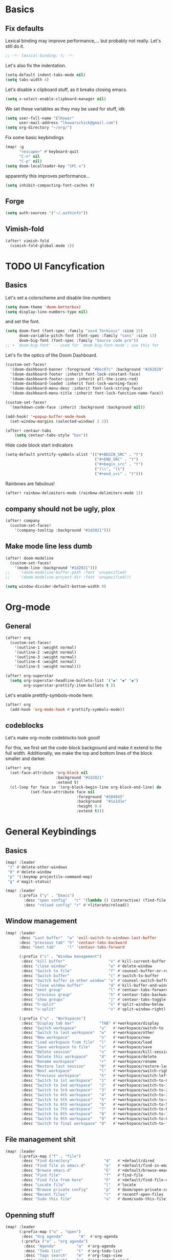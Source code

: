 * Basics
** Fix defaults
Lexical binding may improve performance,... but probably not really.
Let's still do it.

#+begin_src emacs-lisp
;; -*- lexical-binding: t; -*-
#+end_src

Let's also fix the indentation.
#+begin_src emacs-lisp
(setq-default indent-tabs-mode nil)
(setq tabs-width 4)

#+end_src

Let's disable x clipboard stuff, as it breaks closing emacs.
#+BEGIN_SRC emacs-lisp
(setq x-select-enable-clipboard-manager nil)
#+end_src

We set these variables as they may be used for stuff, idk
#+BEGIN_SRC emacs-lisp
(setq user-full-name "ElKowar"
      user-mail-address "lkowarschick@gmail.com")
(setq org-directory "~/org/")
#+end_src

Fix some basic keybindings
#+BEGIN_SRC emacs-lisp
(map! :g
      "<escape>" #'keyboard-quit
      "C-n" nil
      "C-p" nil)
(setq doom-localleader-key "SPC x")
#+end_src

apparently this improves performance...
#+BEGIN_SRC emacs-lisp
(setq inhibit-compacting-font-caches t)
#+end_src

** Forge

#+BEGIN_SRC emacs-lisp
(setq auth-sources '("~/.authinfo"))
#+END_SRC
** Vimish-fold
#+BEGIN_SRC emacs-lisp
(after! vimish-fold
  (vimish-fold-global-mode 1))
#+END_SRC

* TODO UI Fancyfication
** Basics
Let's set a colorscheme and disable line-numbers
#+BEGIN_SRC emacs-lisp
(setq doom-theme 'doom-betterbox)
(setq display-line-numbers-type nil)
#+END_SRC

and set the font.
#+BEGIN_SRC emacs-lisp
(setq doom-font (font-spec :family "xos4 Terminus" :size 15)
      doom-variable-pitch-font (font-spec :family "sans" :size 13)
      doom-big-font (font-spec :family "Source code pro"))
;; + `doom-big-font' -- used for `doom-big-font-mode'; use this for
#+end_src

Let's fix the optics of the Doom Dashboard.
#+BEGIN_SRC emacs-lisp
(custom-set-faces!
  '(doom-dashboard-banner :foreground "#8ec07c" :background "#282828" :weight bold)
  '(doom-dashboard-footer :inherit font-lock-constant-face)
  '(doom-dashboard-footer-icon :inherit all-the-icons-red)
  '(doom-dashboard-loaded :inherit font-lock-warning-face)
  '(doom-dashboard-menu-desc :inherit font-lock-string-face)
  '(doom-dashboard-menu-title :inherit font-lock-function-name-face))
#+END_SRC


#+BEGIN_SRC emacs-lisp
(custom-set-faces!
  '(markdown-code-face :inherit :background :background nil))

(add-hook! '+popup-buffer-mode-hook
  (set-window-margins (selected-window) 2 2))

(after! centaur-tabs
    (setq centaur-tabs-style "box"))
#+END_SRC

Hide code block start indicators
#+BEGIN_SRC emacs-lisp
(setq-default prettify-symbols-alist '(("#+BEGIN_SRC" . "†")
                                       ("#+END_SRC" . "†")
                                       ("#+begin_src" . "†")
                                       ("(\\", "(λ")
                                       ("#+end_src" . "†")))
#+END_SRC


Rainbows are fabulous!
#+begin_src emacs-lisp
(after! rainbow-delimiters-mode (rainbow-delimiters-mode 1))
#+end_src

** company should not be ugly, plox

#+BEGIN_SRC emacs-lisp
(after! company
  (custom-set-faces!
    '(company-tooltip :background "#1d2021")))
#+END_SRC

** Make mode line less dumb
#+BEGIN_SRC emacs-lisp
(after! doom-modeline
  (custom-set-faces!
    '(mode-line :background "#1d2021")))
;;    '(doom-modeline-buffer-path :font 'unspecified)
;;    '(doom-modeline-project-dir :font 'unspecified)))

(setq window-divider-default-bottom-width 0)

#+END_SRC

* Org-mode
** General

#+BEGIN_SRC emacs-lisp
(after! org
  (custom-set-faces!
    '(outline-1 :weight normal)
    '(outline-2 :weight normal)
    '(outline-3 :weight normal)
    '(outline-4 :weight normal)
    '(outline-5 :weight normal)))
#+END_SRC

#+BEGIN_SRC emacs-lisp
(after! org-superstar
  (setq org-superstar-headline-bullets-list '("◆" "◆" "◆")
        org-superstar-prettify-item-bullets t ))

#+END_SRC


Let's enable prettify-symbols-mode here:
#+BEGIN_SRC emacs-lisp
(after! org
  (add-hook 'org-mode-hook #'prettify-symbols-mode))
#+END_SRC


** codeblocks
Let's make org-mode codeblocks look good!

For this, we first set the code-block background and make it extend to the full width.
Additionally, we make the top and bottom lines of the block smaller and darker.
#+begin_src emacs-lisp
(after! org
  (set-face-attribute 'org-block nil
                      :background "#1d2021"
                      :extend t)
  (cl-loop for face in '(org-block-begin-line org-block-end-line) do
           (set-face-attribute face nil
                               :foreground "#504945"
                               :background  "#1a1d1e"
                               :height 0.8
                               :extend t)))
#+end_src

* General Keybindings
** Basics
#+BEGIN_SRC emacs-lisp
(map! :leader
 "1" #'delete-other-windows
 "0" #'delete-window
 "p" '(:keymap projectile-command-map)
 "g" #'magit-status)

(map! :leader
      (:prefix ("y" . "Emacs")
        :desc "open config"   "c" '(lambda () (interactive) (find-file "~/.doom.d/config.org"))
        :desc "reload config" "r" #'+literate/reload))
#+END_SRC
** Window management
#+BEGIN_SRC emacs-lisp
(map! :leader
      :desc "Last buffer"  "w" 'evil-switch-to-windows-last-buffer
      :desc "previous tab" "h" 'centaur-tabs-backward
      :desc "next tab"     "l" 'centaur-tabs-forward

      (:prefix ("c" . "Window management")
       :desc "kill buffer"                   "x" #'kill-current-buffer
       :desc "close window"                  "w" #'delete-window
       :desc "Switch to file"                "f" #'counsel-buffer-or-recentf
       :desc "Switch buffer"                 "c" #'switch-to-buffer
       :desc "Switch buffer in other window" "o" #'counsel-switch-buffer-other-window
       :desc "close window buffer"           "d" #'kill-buffer-and-window
       :desc "next group"                    "l" #'centaur-tabs-forward-group
       :desc "previous group"                "h" #'centaur-tabs-backward-group
       :desc "show groups"                   "j" #'centaur-tabs-toggle-groups
       :desc "h-split"                       "s" #'split-window-below
       :desc "v-split"                       "v" #'split-window-right)

      (:prefix ("u" . "Workspaces")
       :desc "Display tab bar"           "TAB" #'+workspace/display
       :desc "Switch workspace"          "u"   #'+workspace/switch-to
       :desc "Switch to last workspace"  "w"   #'+workspace/other
       :desc "New workspace"             "n"   #'+workspace/new
       :desc "Load workspace from file"  "l"   #'+workspace/load
       :desc "Save workspace to file"    "s"   #'+workspace/save
       :desc "Delete session"            "x"   #'+workspace/kill-session
       :desc "Delete this workspace"     "d"   #'+workspace/delete
       :desc "Rename workspace"          "r"   #'+workspace/rename
       :desc "Restore last session"      "R"   #'+workspace/restore-last-session
       :desc "Next workspace"            "l"   #'+workspace/switch-right
       :desc "Previous workspace"        "h"   #'+workspace/switch-left
       :desc "Switch to 1st workspace"   "1"   #'+workspace/switch-to-0
       :desc "Switch to 2nd workspace"   "2"   #'+workspace/switch-to-1
       :desc "Switch to 3rd workspace"   "3"   #'+workspace/switch-to-2
       :desc "Switch to 4th workspace"   "4"   #'+workspace/switch-to-3
       :desc "Switch to 5th workspace"   "5"   #'+workspace/switch-to-4
       :desc "Switch to 6th workspace"   "6"   #'+workspace/switch-to-5
       :desc "Switch to 7th workspace"   "7"   #'+workspace/switch-to-6
       :desc "Switch to 8th workspace"   "8"   #'+workspace/switch-to-7
       :desc "Switch to 9th workspace"   "9"   #'+workspace/switch-to-8
       :desc "Switch to final workspace" "0"   #'+workspace/switch-to-final))
#+END_SRC
** File management shit
#+begin_src emacs-lisp
(map! :leader
      (:prefix-map ("f" . "file")
       :desc "Find directory"              "d"   #'+default/dired
       :desc "Find file in emacs.d"        "e"   #'+default/find-in-emacsd
       :desc "Browse emacs.d"              "E"   #'+default/browse-emacsd
       :desc "Find file"                   "f"   #'find-file
       :desc "Find file from here"         "F"   #'+default/find-file-under-here
       :desc "Locate file"                 "l"   #'locate
       :desc "Browse private config"       "p"   #'doom/open-private-config
       :desc "Recent files"                "r"   #'recentf-open-files
       :desc "Sudo this file"              "u"   #'doom/sudo-this-file))
#+end_src

** Openning stuff
#+BEGIN_SRC emacs-lisp
(map! :leader
      (:prefix-map ("o" . "open")
       :desc "Org agenda"       "A"  #'org-agenda
       (:prefix ("a" . "org agenda")
        :desc "Agenda"         "a"  #'org-agenda
        :desc "Todo list"      "t"  #'org-todo-list
        :desc "Tags search"    "m"  #'org-tags-view
        :desc "View search"    "v"  #'org-search-view)
       :desc "Default browser"    "b"  #'browse-url-of-file
       :desc "Start debugger"     "d"  #'+debugger/start
       :desc "New frame"          "f"  #'make-frame
       :desc "REPL"               "r"  #'+eval/open-repl-other-window
       :desc "REPL (same window)" "R"  #'+eval/open-repl-same-window
       :desc "Dired"              "-"  #'dired-jump
       (:when (featurep! :ui neotree)
        :desc "Project sidebar"              "p" #'+neotree/open
        :desc "Find file in project sidebar" "P" #'+neotree/find-this-file)
       (:when (featurep! :ui treemacs)
        :desc "Project sidebar" "p" #'+treemacs/toggle
        :desc "Find file in project sidebar" "P" #'treemacs-find-file)
       (:when (featurep! :term shell)
        :desc "Toggle shell popup"    "t" #'+shell/toggle
        :desc "Open shell here"       "T" #'+shell/here)
       (:when (featurep! :term term)
        :desc "Toggle terminal popup" "t" #'+term/toggle
        :desc "Open terminal here"    "T" #'+term/here)
       (:when (featurep! :term vterm)
        :desc "Toggle vterm popup"    "t" #'+vterm/toggle
        :desc "Open vterm here"       "T" #'+vterm/here)
       (:when (featurep! :term eshell)
        :desc "Toggle eshell popup"   "e" #'+eshell/toggle
        :desc "Open eshell here"      "E" #'+eshell/here)))
#+END_SRC

** Project shit

#+BEGIN_SRC emacs-lisp
(map! :leader
      (:prefix-map ("p" . "project")
       :desc "Browse project"               "." #'+default/browse-project
       :desc "Run cmd in project root"      "!" #'projectile-run-shell-command-in-root
       :desc "Add new project"              "a" #'projectile-add-known-project
       :desc "Switch to project buffer"     "b" #'projectile-switch-to-buffer
       :desc "Compile in project"           "c" #'projectile-compile-project
       :desc "Repeat last command"          "C" #'projectile-repeat-last-command
       :desc "Remove known project"         "d" #'projectile-remove-known-project
       :desc "Discover projects in folder"  "D" #'+default/discover-projects
       :desc "Edit project .dir-locals"     "e" #'projectile-edit-dir-locals
       :desc "Find file in project"         "f" #'projectile-find-file
       :desc "Find file in other project"   "F" #'doom/find-file-in-other-project
       :desc "Configure project"            "g" #'projectile-configure-project
       :desc "Invalidate project cache"     "i" #'projectile-invalidate-cache
       :desc "Kill project buffers"         "k" #'projectile-kill-buffers
       :desc "Find other file"              "o" #'projectile-find-other-file
       :desc "Switch project"               "p" #'projectile-switch-project
       :desc "Find recent project files"    "r" #'projectile-recentf
       :desc "Run project"                  "R" #'projectile-run-project
       :desc "Save project files"           "s" #'projectile-save-project-buffers
       :desc "List project todos"           "t" #'magit-todos-list
       :desc "Test project"                 "T" #'projectile-test-project
       :desc "Pop up scratch buffer"        "x" #'doom/open-project-scratch-buffer))
#+END_SRC

** Toggle stuff
#+BEGIN_SRC emacs-lisp
(map! :leader
      (:prefix-map ("t" . "toggle")
       :desc "Big mode"                     "b" #'doom-big-font-mode
       (:when (featurep! :checkers syntax)
        :desc "Flycheck"                   "f" #'flycheck-mode)
       :desc "Frame fullscreen"             "F" #'toggle-frame-fullscreen
       :desc "Evil goggles"                 "g" #'evil-goggles-mode
       (:when (featurep! :ui indent-guides)
        :desc "Indent guides"              "i" #'highlight-indent-guides-mode)
       :desc "Indent style"                 "I" #'doom/toggle-indent-style
       :desc "Line numbers"                 "l" #'doom/toggle-line-numbers
       (:when (featurep! :checkers spell +flyspell)
        :desc "Spell checker"              "s" #'flyspell-mode)
       (:when (featurep! :ui zen)
        :desc "Zen mode"                   "z" #'writeroom-mode)))
#+END_SRC

** Insert shit
#+BEGIN_SRC emacs-lisp
(map! :leader
      (:prefix-map ("i" . "insert")
       :desc "Emoji"                 "e" #'emojify-insert-emoji
       :desc "Current file name"     "f" #'+default/insert-file-path
       :desc "Current file path"     "F" (cmd!! #'+default/insert-file-path t)
       :desc "From evil register"    "r" #'evil-ex-registers
       :desc "Snippet"               "s" #'yas-insert-snippet
       :desc "Unicode"               "u" #'unicode-chars-list-chars
       :desc "From clipboard"        "y" #'+default/yank-pop))
#+END_SRC
** Other fixup
*** Counsel keybindings for left/right-arrow when navigating directories

When selecting files in counsel, left/right arrow should move through the file hierarchy
#+BEGIN_SRC emacs-lisp
(map! :map ivy-minibuffer-map
      "<right>" (lambda () (interactive) (if ivy--directory (ivy-alt-done) (forward-char)))
      "<left>" (lambda () (interactive) (if ivy--directory (ivy-backward-kill-word) (backward-char)))
      "S-RET"   #'ivy-call
      "C-RET"   #'ivy-immediately-done)

(after! ivy
  (setq ivy-extra-directories '()))

#+END_SRC

* lsp stuff

#+BEGIN_SRC emacs-lisp
(after! rustic
  (setq rustic-lsp-server 'rust-analyzer)
  (add-hook 'flycheck-mode-hook  #'flycheck-rust-setup))

;;(after! flycheck
;;  (add-hook 'flycheck-mode-hook #'flycheck-inline-mode))
;;  (setq flycheck-inline-display-function
;;      (lambda (msg pos)
;;        (let* ((ov (quick-peek-overlay-ensure-at pos))
;;               (contents (quick-peek-overlay-contents ov)))
;;          (setf (quick-peek-overlay-contents ov)
;;                (concat contents (when contents "\n") msg))
;;          (quick-peek-update ov)))
;;      flycheck-inline-clear-function #'quick-peek-hide))

(after! company
        (map! :i "C-SPC" #'company-complete)
        (map! :map company-active-map
              "C-n" #'company-select-next
              "C-p" #'company-select-previous)
        (map! :map company-search-map
              "C-n" #'company-select-next
              "C-p" #'company-select-previous))




(after! lsp-ui
  (setq lsp-ui-doc-enable 1)
  (setq lsp-ui-doc-position 'at-point)
  (setq lsp-ui-doc-show-with-cursor nil)
  (setq lsp-ui-doc-max-width 200)
  (setq lsp-ui-doc-max-height 50)
  (setq lsp-ui-doc-use-webkit nil)
  (setq lsp-ui-doc-border 'unspecified)
  (setq lsp-ui-peek-enable 1))


(flycheck-popup-tip-mode 1)


;; NOTE: lsp-workspace-folders-remove
(after! lsp-haskell
  (setq lsp-haskell-server-path "haskell-language-server-wrapper"))

(custom-set-faces!
  '(font-lock-doc-face :foreground "#928374"))

#+END_SRC

** Basics
#+BEGIN_SRC emacs-lisp
(after! lsp-mode
  (setq lsp-enable-semantic-highlighting t)
  (setq lsp-enable-indentation t)
  (setq lsp-enable-folding nil)
  (setq lsp-enable-relative-indentation t)
  (setq lsp-auto-execute-action t))
#+END_SRC

** lsp binds
#+BEGIN_SRC emacs-lisp
(map! :leader
      (:prefix-map ("m" . "Code")
       :desc "LSP"                        "l" #'+default/lsp-command-map
       :desc "Rename symbol"              "n" #'lsp-rename
       :desc "Go to definition"           "g" #'+lookup/definition
       :desc "Go to type-definition"      "t" #'+lookup/type-definition
       ;; :desc "Find references"            "r" #'+lookup/references
       :desc "Find references"            "r" #'lsp-ui-peek-find-references
       :desc "Go to implementation"       "i" #'+lookup/implementations
       :desc "Format"                     "f" #'lsp-format-buffer
       :desc "Format region"              "F" #'lsp-format-region
       :desc "Find symbols"               "s" #'lsp-ivy-global-workspace-symbol
       :desc "List errors"                "e" #'flycheck-list-errors
       :desc "Show diagnostics buffer"    "w" #'lsp-diagnostics--flycheck-buffer
       :desc "Compile"                    "c" #'compile
       :desc "Compile"                    "C" #'recompile
       :desc "Open imenu"                 "k" #'lsp-ui-imenu
       :desc "Execute code action"        "v" #'lsp-execute-code-action
       :desc "Show documentation"         "d" #'lsp-ui-doc-show ;; #'lsp-ui-doc-glance
       :desc "Focus documentation"        "D" #'lsp-ui-doc-focus-frame))
#+END_SRC

** Make error stuff focus itself once opened
#+BEGIN_SRC emacs-lisp
(after! flycheck
  (set-popup-rule! "^\\*Flycheck errors\\*" :select t))
#+END_SRC
** TODO and close itself once a value  been selected
check =flycheck-error-list-mode-map= and add to the function that is being called on RET.




* Hide centaur tabs on popups
#+BEGIN_SRC emacs-lisp
;; (add-hook! 'anzu-mode-hook #'centaur-tabs-local-mode)
#+END_SRC

* TODO-List
** Fix imenu showing modewline
#+BEGIN_SRC emacs-lisp
(add-hook! 'lsp-ui-imenu-mode-hook #'hide-mode-line-mode)
#+END_SRC

** Haskell fancy symbols
This is some basics that are necessary
#+BEGIN_SRC emacs-lisp
  (defun unicode-symbol (name)
    "Translate a symbolic name for a Unicode character -- e.g., LEFT-ARROW
  or GREATER-THAN into an actual Unicode character code. "
    (decode-char 'ucs (case name
                        ;; arrows
                        ('left-arrow 8592)
                        ('up-arrow 8593)
                        ('right-arrow 8594)
                        ('down-arrow 8595)
                        ;; boxes
                        ('double-vertical-bar #X2551)
                        ;; relational operators
                        ('equal #X003d)
                        ('not-equal #X2260)
                        ('identical #X2261)
                        ('not-identical #X2262)
                        ('less-than #X003c)
                        ('greater-than #X003e)
                        ('less-than-or-equal-to #X2264)
                        ('greater-than-or-equal-to #X2265)
                        ;; logical operators
                        ('logical-and #X2227)
                        ('logical-or #X2228)
                        ('logical-neg #X00AC)
                        ;; misc
                        ('nil #X2205)
                        ('horizontal-ellipsis #X2026)
                        ('double-exclamation #X203C)
                        ('prime #X2032)
                        ('double-prime #X2033)
                        ('for-all #X2200)
                        ('there-exists #X2203)
                        ('element-of #X2208)
                        ;; mathematical operators
                        ('square-root #X221A)
                        ('squared #X00B2)
                        ('cubed #X00B3)
                        ;; letters
                        ('lambda #X03BB)
                        ('alpha #X03B1)
                        ('beta #X03B2)
                        ('gamma #X03B3)
                        ('delta #X03B4))))

  (defun substitute-pattern-with-unicode (pattern symbol)
    "Add a font lock hook to replace the matched part of PATTERN with the
  Unicode symbol SYMBOL looked up with UNICODE-SYMBOL."
    (interactive)
    (font-lock-add-keywords
     nil `((,pattern (0 (progn (compose-region (match-beginning 1) (match-end 1)
                                              ,(unicode-symbol symbol))
                              nil))))))

  (defun substitute-patterns-with-unicode (patterns)
    "Call SUBSTITUTE-PATTERN-WITH-UNICODE repeatedly."
    (mapcar #'(lambda (x)
                (substitute-pattern-with-unicode (car x)
                                                 (cdr x)))
            patterns))
#+END_SRC



#+BEGIN_SRC emacs-lisp
(defun haskell-unicode () (interactive)
        (substitute-patterns-with-unicode
                (list (cons "\\(<-\\)" 'left-arrow)
                      (cons "\\(->\\)" 'right-arrow)
                      (cons "\\(==\\)" 'identical)
                      (cons "\\(/=\\)" 'not-identical)
                      (cons "\\(()\\)" 'nil)
                      (cons "\\<\\(sqrt\\)\\>" 'square-root)
                      (cons "\\(&&\\)" 'logical-and)
                      (cons "\\(||\\)" 'logical-or)
                      (cons "\\<\\(not\\)\\>" 'logical-neg)
                      (cons "\\(>\\)\\[^=\\]" 'greater-than)
                      (cons "\\(<\\)\\[^=\\]" 'less-than)
                      (cons "\\(>=\\)" 'greater-than-or-equal-to)
                      (cons "\\(<=\\)" 'less-than-or-equal-to)
                      (cons "\\<\\(alpha\\)\\>" 'alpha)
                      (cons "\\<\\(beta\\)\\>" 'beta)
                      (cons "\\<\\(gamma\\)\\>" 'gamma)
                      (cons "\\<\\(delta\\)\\>" 'delta)
                      (cons "\\(''\\)" 'double-prime)
                      (cons "\\('\\)" 'prime)
                      (cons "\\(!!\\)" 'double-exclamation)
                      (cons "\\(\\.\\.\\)" 'horizontal-ellipsis)))

  (add-hook 'haskell-mode 'haskell-unicode))

#+END_SRC

** DOING Padding

#+BEGIN_SRC emacs-lisp

;; callback on all open frames
(defun ns/apply-frames (action)
  (interactive)
  (mapc (lambda (frame)
          (funcall action frame)
          (redraw-frame frame))
    (frame-list)))

(defun ns/frame-set-parameter (key value)
  "set a value on all current and future frames"
  (interactive)
  ;; current:
  (ns/apply-frames (lambda (k) (set-frame-parameter k key value)))

  ;; future:
  (setq default-frame-alist
        (assq-delete-all key default-frame-alist))

  (add-to-list 'default-frame-alist `(,key . ,value)))


(ns/frame-set-parameter 'internal-border-width 20)
#+END_SRC

** TODO working tab line
#+BEGIN_SRC emacs-lisp

(global-tab-line-mode 1)
;;(after! tab-line
;;  (custom-set-faces!
;;    '(tab-line-tab nil
;;                   :box nil
;;                   :foreground "blue"
;;                   :background "#1d2021")
;;    '(tab-line-tab-current nil
;;                           :background "#8ec07c"
;;                           :foreground "#282828")
;;    '(tab-line-tab-inactive nil
;;                            :background "#1d2021"
;;                            :foreground "red")))
#+END_SRC
